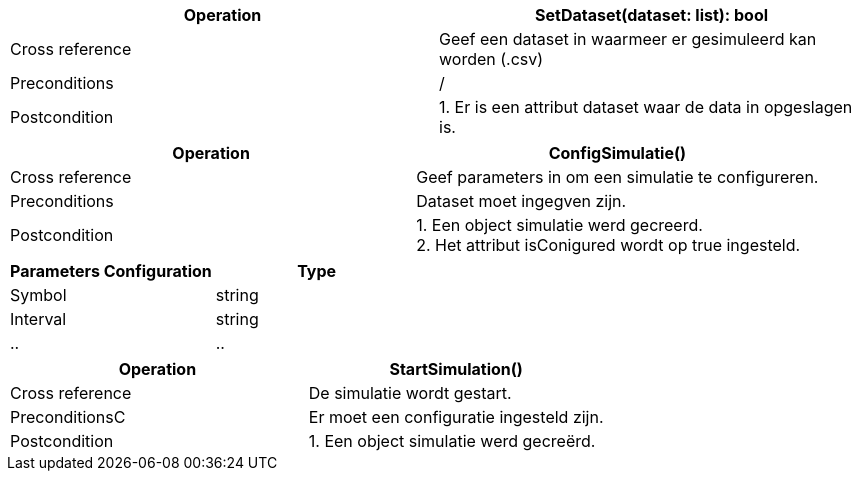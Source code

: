 
|===
|Operation |SetDataset(dataset: list): bool

|Cross reference
|Geef een dataset in waarmeer er gesimuleerd kan worden (.csv)

|Preconditions
|/

|Postcondition
| 1. Er is een attribut dataset waar de data in opgeslagen is. +

|===


|===
|Operation |ConfigSimulatie()

|Cross reference
|Geef parameters in om een simulatie te configureren.

|Preconditions
|Dataset moet ingegven zijn.

|Postcondition
| 1. Een object simulatie werd gecreerd. +
  2. Het attribut isConigured wordt op true ingesteld.

|===

|===
|Parameters Configuration |Type

|Symbol     |string
|Interval   |string
|..         |..


|===



|===
|Operation |StartSimulation()

|Cross reference
|De simulatie wordt gestart.

|PreconditionsC
|Er moet een configuratie ingesteld zijn.

|Postcondition
| 1. Een object simulatie werd gecreërd.

|===




